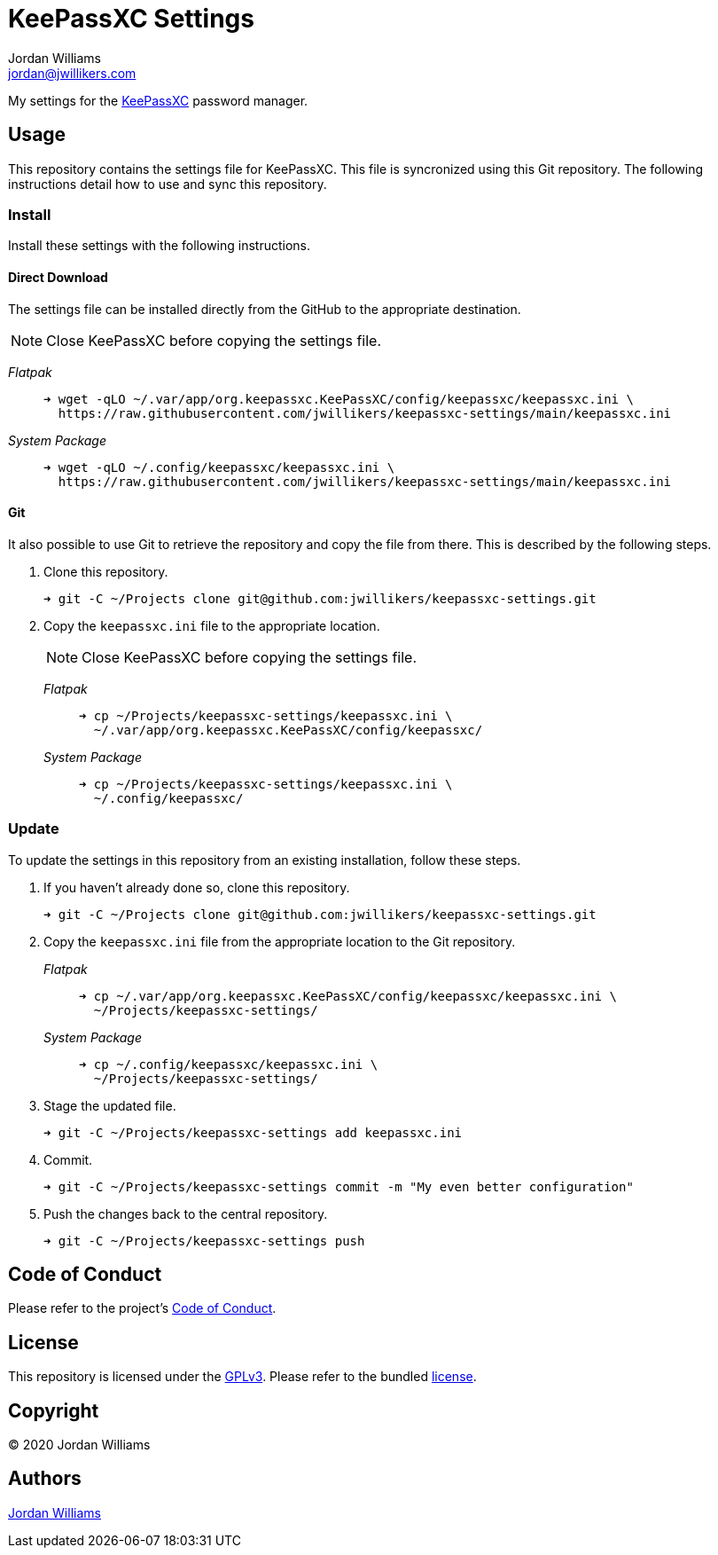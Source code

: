 = KeePassXC Settings
Jordan Williams <jordan@jwillikers.com>
:experimental:
:icons: font
ifdef::env-github[]
:tip-caption: :bulb:
:note-caption: :information_source:
:important-caption: :heavy_exclamation_mark:
:caution-caption: :fire:
:warning-caption: :warning:
endif::[]
:keepassxc: https://keepassxc.org/[KeePassXC]

My settings for the {keepassxc} password manager.

== Usage

This repository contains the settings file for KeePassXC.
This file is syncronized using this Git repository.
The following instructions detail how to use and sync this repository.

=== Install

Install these settings with the following instructions.

==== Direct Download

The settings file can be installed directly from the GitHub to the appropriate destination.

NOTE: Close KeePassXC before copying the settings file.

_Flatpak_::
+
[source,sh]
----
➜ wget -qLO ~/.var/app/org.keepassxc.KeePassXC/config/keepassxc/keepassxc.ini \
  https://raw.githubusercontent.com/jwillikers/keepassxc-settings/main/keepassxc.ini
----

_System Package_::
+
[source,sh]
----
➜ wget -qLO ~/.config/keepassxc/keepassxc.ini \
  https://raw.githubusercontent.com/jwillikers/keepassxc-settings/main/keepassxc.ini
----

==== Git

It also possible to use Git to retrieve the repository and copy the file from there.
This is described by the following steps.

. Clone this repository.
+
[source,sh]
----
➜ git -C ~/Projects clone git@github.com:jwillikers/keepassxc-settings.git
----

. Copy the `keepassxc.ini` file to the appropriate location.
+
--
NOTE: Close KeePassXC before copying the settings file.

_Flatpak_::
+
[source,sh]
----
➜ cp ~/Projects/keepassxc-settings/keepassxc.ini \
  ~/.var/app/org.keepassxc.KeePassXC/config/keepassxc/
----

_System Package_::
+
[source,sh]
----
➜ cp ~/Projects/keepassxc-settings/keepassxc.ini \
  ~/.config/keepassxc/
----
--

=== Update

To update the settings in this repository from an existing installation, follow these steps.

. If you haven't already done so, clone this repository.
+
[source,sh]
----
➜ git -C ~/Projects clone git@github.com:jwillikers/keepassxc-settings.git
----

. Copy the `keepassxc.ini` file from the appropriate location to the Git repository.
+
--
_Flatpak_::
+
[source,sh]
----
➜ cp ~/.var/app/org.keepassxc.KeePassXC/config/keepassxc/keepassxc.ini \
  ~/Projects/keepassxc-settings/
----

_System Package_::
+
[source,sh]
----
➜ cp ~/.config/keepassxc/keepassxc.ini \
  ~/Projects/keepassxc-settings/
----
--

. Stage the updated file.
+
[source,sh]
----
➜ git -C ~/Projects/keepassxc-settings add keepassxc.ini
----

. Commit.
+
[source,sh]
----
➜ git -C ~/Projects/keepassxc-settings commit -m "My even better configuration"
----

. Push the changes back to the central repository.
+
[source,sh]
----
➜ git -C ~/Projects/keepassxc-settings push
----

// todo Add instructions for using a merge tool to merge disparate settings files.

== Code of Conduct

Please refer to the project's link:CODE_OF_CONDUCT.adoc[Code of Conduct].

== License

This repository is licensed under the https://www.gnu.org/licenses/gpl-3.0.html[GPLv3].
Please refer to the bundled link:LICENSE.adoc[license].

== Copyright

© 2020 Jordan Williams

== Authors

mailto:{email}[{author}]
